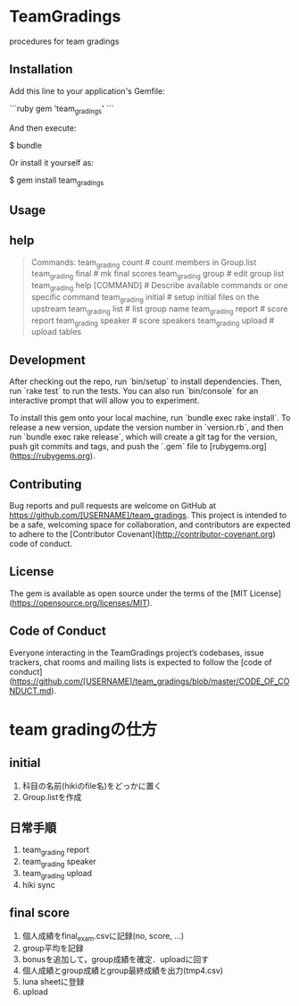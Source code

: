#+STARTUP: indent nolineimages nofold
* TeamGradings

procedures for team gradings
** Installation

Add this line to your application's Gemfile:

```ruby
gem 'team_gradings'
```

And then execute:

    $ bundle

Or install it yourself as:

    $ gem install team_gradings

** Usage

** help
#+begin_quote
Commands:
  team_grading count           # count members in Group.list
  team_grading final           # mk final scores
  team_grading group           # edit group list
  team_grading help [COMMAND]  # Describe available commands or one specific command
  team_grading initial         # setup initial files on the upstream
  team_grading list            # list group name
  team_grading report          # score report
  team_grading speaker         # score speakers
  team_grading upload          # upload tables
#+end_quote

** Development

After checking out the repo, run `bin/setup` to install dependencies. Then, run `rake test` to run the tests. You can also run `bin/console` for an interactive prompt that will allow you to experiment.

To install this gem onto your local machine, run `bundle exec rake install`. To release a new version, update the version number in `version.rb`, and then run `bundle exec rake release`, which will create a git tag for the version, push git commits and tags, and push the `.gem` file to [rubygems.org](https://rubygems.org).

** Contributing

Bug reports and pull requests are welcome on GitHub at https://github.com/[USERNAME]/team_gradings. This project is intended to be a safe, welcoming space for collaboration, and contributors are expected to adhere to the [Contributor Covenant](http://contributor-covenant.org) code of conduct.

** License

The gem is available as open source under the terms of the [MIT License](https://opensource.org/licenses/MIT).

** Code of Conduct

Everyone interacting in the TeamGradings project’s codebases, issue trackers, chat rooms and mailing lists is expected to follow the [code of conduct](https://github.com/[USERNAME]/team_gradings/blob/master/CODE_OF_CONDUCT.md).

* team gradingの仕方
** initial
1. 科目の名前(hikiのfile名)をどっかに置く
1. Group.listを作成

** 日常手順
1. team_grading report
1. team_grading speaker
1. team_grading upload
1. hiki sync

** final score
1. 個人成績をfinal_exam.csvに記録(no, score\n, ...)
1. group平均を記録
1. bonusを追加して，group成績を確定．uploadに回す
1. 個人成績とgroup成績とgroup最終成績を出力(tmp4.csv)
1. luna sheetに登録
1. upload

